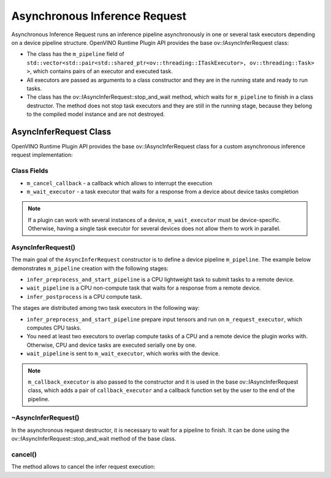 Asynchronous Inference Request
==============================


.. meta::
   :description: Use the base ov::IAsyncInferRequest class to implement a custom asynchronous inference request in OpenVINO.

Asynchronous Inference Request runs an inference pipeline asynchronously in one or several task executors depending on a device pipeline structure.
OpenVINO Runtime Plugin API provides the base ov::IAsyncInferRequest class:

* The class has the ``m_pipeline`` field of ``std::vector<std::pair<std::shared_ptr<ov::threading::ITaskExecutor>, ov::threading::Task> >``, which contains pairs of an executor and executed task.
* All executors are passed as arguments to a class constructor and they are in the running state and ready to run tasks.
* The class has the ov::IAsyncInferRequest::stop_and_wait method, which waits for ``m_pipeline`` to finish in a class destructor. The method does not stop task executors and they are still in the running stage, because they belong to the compiled model instance and are not destroyed.

AsyncInferRequest Class
#######################

OpenVINO Runtime Plugin API provides the base ov::IAsyncInferRequest class for a custom asynchronous inference request implementation:

.. doxygensnippet:: src/plugins/template/src/async_infer_request.hpp
   :language: cpp
   :fragment: [async_infer_request:header]

Class Fields
++++++++++++

* ``m_cancel_callback`` - a callback which allows to interrupt the execution
* ``m_wait_executor`` - a task executor that waits for a response from a device about device tasks completion

.. note::

   If a plugin can work with several instances of a device, ``m_wait_executor`` must be device-specific. Otherwise, having a single task executor for several devices does not allow them to work in parallel.

AsyncInferRequest()
+++++++++++++++++++

The main goal of the ``AsyncInferRequest`` constructor is to define a device pipeline ``m_pipeline``. The example below demonstrates ``m_pipeline`` creation with the following stages:

* ``infer_preprocess_and_start_pipeline`` is a CPU lightweight task to submit tasks to a remote device.
* ``wait_pipeline`` is a CPU non-compute task that waits for a response from a remote device.
* ``infer_postprocess`` is a CPU compute task.

.. doxygensnippet:: src/plugins/template/src/async_infer_request.cpp
   :language: cpp
   :fragment: [async_infer_request:ctor]


The stages are distributed among two task executors in the following way:

* ``infer_preprocess_and_start_pipeline`` prepare input tensors and run on ``m_request_executor``, which computes CPU tasks.
* You need at least two executors to overlap compute tasks of a CPU and a remote device the plugin works with. Otherwise, CPU and device tasks are executed serially one by one.
* ``wait_pipeline`` is sent to ``m_wait_executor``, which works with the device.

.. note::

   ``m_callback_executor`` is also passed to the constructor and it is used in the base ov::IAsyncInferRequest class, which adds a pair of ``callback_executor`` and a callback function set by the user to the end of the pipeline.

~AsyncInferRequest()
++++++++++++++++++++

In the asynchronous request destructor, it is necessary to wait for a pipeline to finish. It can be done using the ov::IAsyncInferRequest::stop_and_wait method of the base class.

.. doxygensnippet:: src/plugins/template/src/async_infer_request.cpp
   :language: cpp
   :fragment: [async_infer_request:dtor]

cancel()
++++++++

The method allows to cancel the infer request execution:

.. doxygensnippet:: src/plugins/template/src/async_infer_request.cpp
   :language: cpp
   :fragment: [async_infer_request:cancel]


